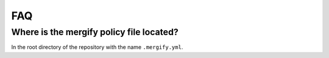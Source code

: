 ===
FAQ
===

Where is the mergify policy file located?
-----------------------------------------

In the root directory of the repository with the name ``.mergify.yml``.
